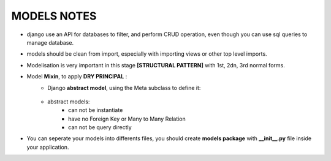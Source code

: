 MODELS NOTES
*****************

- django use an API for databases to filter, and perform CRUD operation, even though you can use sql queries to manage database.
- models should be clean from import, especially with importing views or other top level imports.
- Modelisation is very important in this stage **[STRUCTURAL PATTERN]** with 1st, 2dn, 3rd normal forms.
- Model **Mixin**, to apply **DRY PRINCIPAL** :
    - Django **abstract model**, using the Meta subclass to define it:
        
        .. code-block:: python
            :linenos:
            :emphasize-lines: 4-5
            form django.db import models

            class TimespanModel(models.Model):
                created_at = model.DateTimeField(auto_add_now=True)
            
                class Meta:
                    # this should tell django to not create this Model as concreat table (not a persistant) 
                    abstract = True
                
        
    - abstract models:
        - can not be instantiate
        - have no Foreign Key or Many to Many Relation
        - can not be query directly

- You can seperate your models into differents files, you should create **models package** with **__init__.py** file inside your application.
